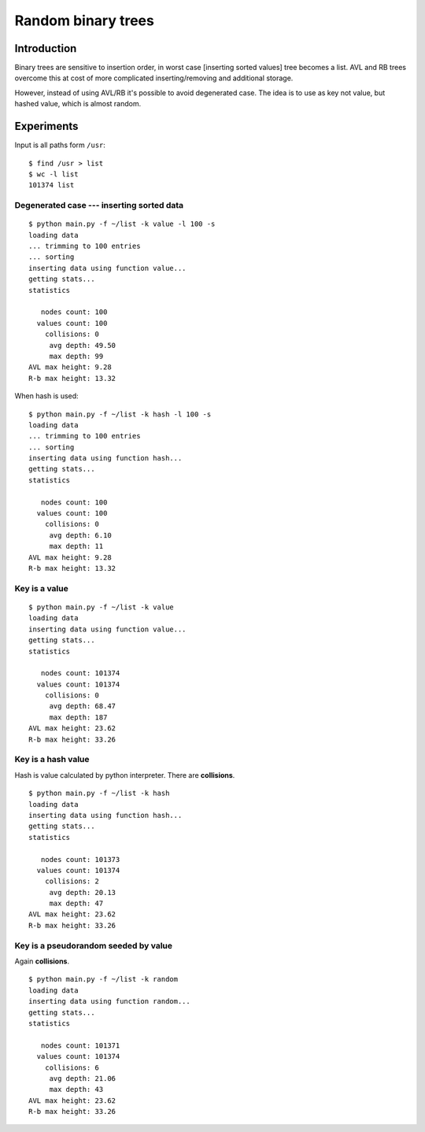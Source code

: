 ========================================================================
                       Random binary trees
========================================================================

Introduction
------------------------------------------------------------------------

Binary trees are sensitive to insertion order, in worst case [inserting
sorted values] tree becomes a list. AVL and RB trees overcome
this at cost of more complicated inserting/removing and additional storage.

However, instead of using AVL/RB it's possible to avoid degenerated
case. The idea is to use as key not value, but hashed value, which is
almost random.

.. image:: histogram.png
   :align: center


Experiments
------------------------------------------------------------------------

Input is all paths form ``/usr``::

	$ find /usr > list
	$ wc -l list
	101374 list


Degenerated case --- inserting sorted data
~~~~~~~~~~~~~~~~~~~~~~~~~~~~~~~~~~~~~~~~~~~~~~~~~~~~~~~~~~~~~~~~~~~~~~~~

::

	$ python main.py -f ~/list -k value -l 100 -s
	loading data
	... trimming to 100 entries
	... sorting
	inserting data using function value...
	getting stats...
	statistics

	   nodes count: 100
	  values count: 100
	    collisions: 0
	     avg depth: 49.50
	     max depth: 99
	AVL max height: 9.28
	R-b max height: 13.32

When hash is used::

	$ python main.py -f ~/list -k hash -l 100 -s
	loading data
	... trimming to 100 entries
	... sorting
	inserting data using function hash...
	getting stats...
	statistics

	   nodes count: 100
	  values count: 100
	    collisions: 0
	     avg depth: 6.10
	     max depth: 11
	AVL max height: 9.28
	R-b max height: 13.32



Key is a value
~~~~~~~~~~~~~~~~~~~~~~~~~~~~~~~~~~~~~~~~~~~~~~~~~~~~~~~~~~~~~~~~~~~~~~~~

::

	$ python main.py -f ~/list -k value
	loading data
	inserting data using function value...
	getting stats...
	statistics

	   nodes count: 101374
	  values count: 101374
	    collisions: 0
	     avg depth: 68.47
	     max depth: 187
	AVL max height: 23.62
	R-b max height: 33.26


Key is a hash value
~~~~~~~~~~~~~~~~~~~~~~~~~~~~~~~~~~~~~~~~~~~~~~~~~~~~~~~~~~~~~~~~~~~~~~~~

Hash is value calculated by python interpreter.
There are **collisions**.

::

	$ python main.py -f ~/list -k hash
	loading data
	inserting data using function hash...
	getting stats...
	statistics

	   nodes count: 101373
	  values count: 101374
	    collisions: 2
	     avg depth: 20.13
	     max depth: 47
	AVL max height: 23.62
	R-b max height: 33.26


Key is a pseudorandom seeded by value
~~~~~~~~~~~~~~~~~~~~~~~~~~~~~~~~~~~~~~~~~~~~~~~~~~~~~~~~~~~~~~~~~~~~~~~~

Again **collisions**.

::

	$ python main.py -f ~/list -k random
	loading data
	inserting data using function random...
	getting stats...
	statistics

	   nodes count: 101371
	  values count: 101374
	    collisions: 6
	     avg depth: 21.06
	     max depth: 43
	AVL max height: 23.62
	R-b max height: 33.26

